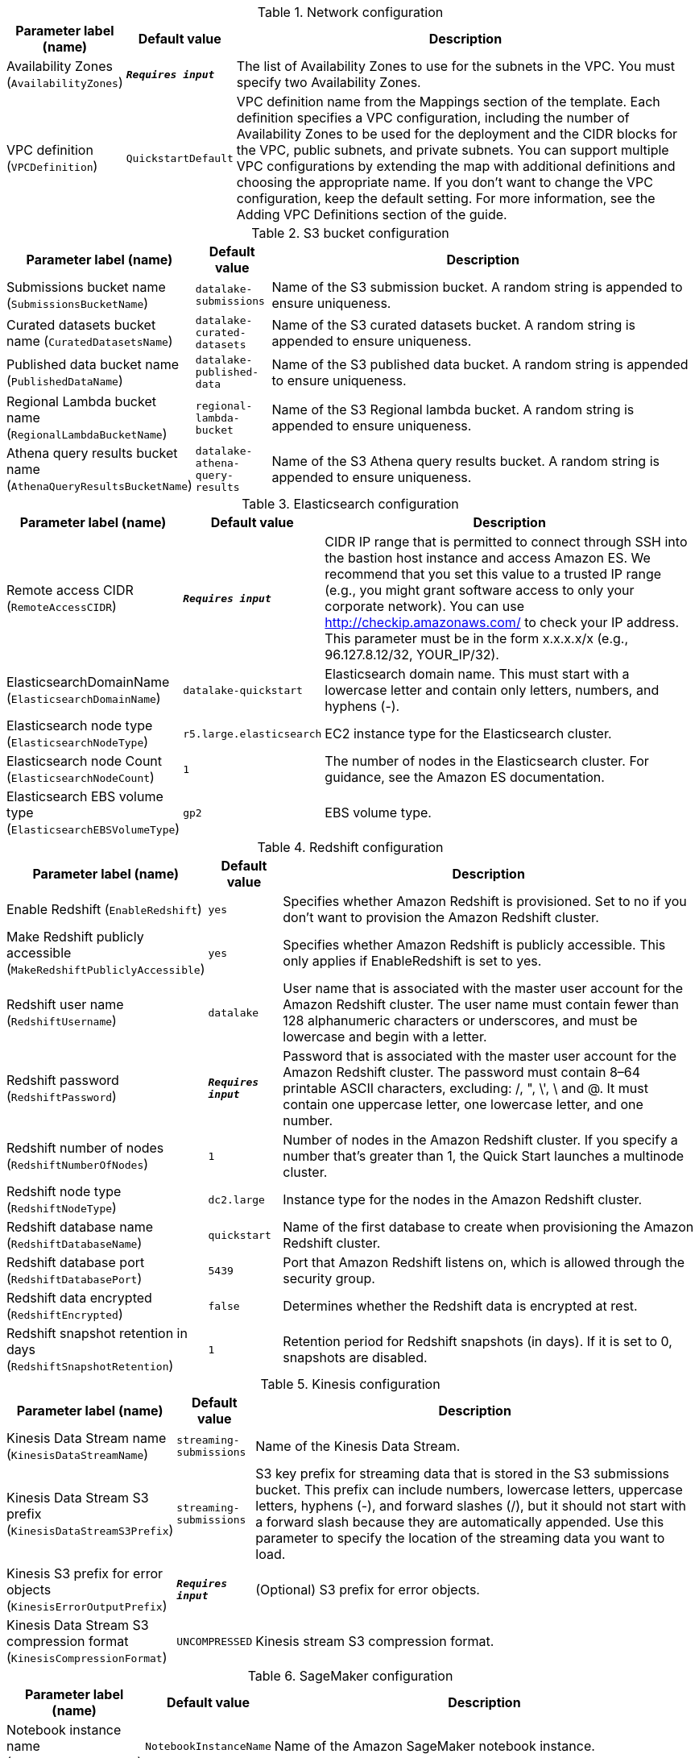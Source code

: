 
.Network configuration
[width="100%",cols="16%,11%,73%",options="header",]
|===
|Parameter label (name) |Default value|Description|Availability Zones
(`AvailabilityZones`)|`**__Requires input__**`|The list of Availability Zones to use for the subnets in the VPC. You must specify two Availability Zones.|VPC definition
(`VPCDefinition`)|`QuickstartDefault`|VPC definition name from the Mappings section of the template. Each definition specifies a VPC configuration, including the number of Availability Zones to be used for the deployment and the CIDR blocks for the VPC, public subnets, and private subnets. You can support multiple VPC configurations by extending the map with additional definitions and choosing the appropriate name. If you don’t want to change the VPC configuration, keep the default setting. For more information, see the Adding VPC Definitions section of the guide.
|===
.S3 bucket configuration
[width="100%",cols="16%,11%,73%",options="header",]
|===
|Parameter label (name) |Default value|Description|Submissions bucket name
(`SubmissionsBucketName`)|`datalake-submissions`|Name of the S3 submission bucket. A random string is appended to ensure uniqueness.|Curated datasets bucket name
(`CuratedDatasetsName`)|`datalake-curated-datasets`|Name of the S3 curated datasets bucket. A random string is appended to ensure uniqueness.|Published data bucket name
(`PublishedDataName`)|`datalake-published-data`|Name of the S3 published data bucket. A random string is appended to ensure uniqueness.|Regional Lambda bucket name
(`RegionalLambdaBucketName`)|`regional-lambda-bucket`|Name of the S3 Regional lambda bucket. A random string is appended to ensure uniqueness.|Athena query results bucket name
(`AthenaQueryResultsBucketName`)|`datalake-athena-query-results`|Name of the S3 Athena query results bucket. A random string is appended to ensure uniqueness.
|===
.Elasticsearch configuration
[width="100%",cols="16%,11%,73%",options="header",]
|===
|Parameter label (name) |Default value|Description|Remote access CIDR
(`RemoteAccessCIDR`)|`**__Requires input__**`|CIDR IP range that is permitted to connect through SSH into the bastion host instance and access Amazon ES. We recommend that you set this value to a trusted IP range (e.g., you might grant software access to only your corporate network). You can use http://checkip.amazonaws.com/  to check your IP address. This parameter must be in the form x.x.x.x/x (e.g., 96.127.8.12/32, YOUR_IP/32).|ElasticsearchDomainName
(`ElasticsearchDomainName`)|`datalake-quickstart`|Elasticsearch domain name. This must start with a lowercase letter and contain only letters, numbers, and hyphens (-).|Elasticsearch node type
(`ElasticsearchNodeType`)|`r5.large.elasticsearch`|EC2 instance type for the Elasticsearch cluster.|Elasticsearch node Count
(`ElasticsearchNodeCount`)|`1`|The number of nodes in the Elasticsearch cluster. For guidance, see the Amazon ES documentation.|Elasticsearch EBS volume type
(`ElasticsearchEBSVolumeType`)|`gp2`|EBS volume type.
|===
.Redshift configuration
[width="100%",cols="16%,11%,73%",options="header",]
|===
|Parameter label (name) |Default value|Description|Enable Redshift
(`EnableRedshift`)|`yes`|Specifies whether Amazon Redshift is provisioned.  Set to no if you don’t want to provision the Amazon Redshift cluster.|Make Redshift publicly accessible
(`MakeRedshiftPubliclyAccessible`)|`yes`|Specifies whether Amazon Redshift is publicly accessible. This only applies if EnableRedshift is set to yes.|Redshift user name
(`RedshiftUsername`)|`datalake`|User name that is associated with the master user account for the Amazon Redshift cluster. The user name must contain fewer than 128 alphanumeric characters or underscores, and must be lowercase and begin with a letter.|Redshift password
(`RedshiftPassword`)|`**__Requires input__**`|Password that is associated with the master user account for the Amazon Redshift cluster. The password must contain 8–64 printable ASCII characters, excluding: /, ", \', \ and @. It must contain one uppercase letter, one lowercase letter, and one number.|Redshift number of nodes
(`RedshiftNumberOfNodes`)|`1`|Number of nodes in the Amazon Redshift cluster. If you specify a number that’s greater than 1, the Quick Start launches a multinode cluster.|Redshift node type
(`RedshiftNodeType`)|`dc2.large`|Instance type for the nodes in the Amazon Redshift cluster.|Redshift database name
(`RedshiftDatabaseName`)|`quickstart`|Name of the first database to create when provisioning the Amazon Redshift cluster.|Redshift database port
(`RedshiftDatabasePort`)|`5439`|Port that Amazon Redshift listens on, which is allowed through the security group.|Redshift data encrypted
(`RedshiftEncrypted`)|`false`|Determines whether the Redshift data is encrypted at rest.|Redshift snapshot retention in days
(`RedshiftSnapshotRetention`)|`1`|Retention period for Redshift snapshots (in days). If it is set to 0, snapshots are disabled.
|===
.Kinesis configuration
[width="100%",cols="16%,11%,73%",options="header",]
|===
|Parameter label (name) |Default value|Description|Kinesis Data Stream name
(`KinesisDataStreamName`)|`streaming-submissions`|Name of the Kinesis Data Stream.|Kinesis Data Stream S3 prefix
(`KinesisDataStreamS3Prefix`)|`streaming-submissions`|S3 key prefix for streaming data that is stored in the S3 submissions bucket. This prefix can include numbers, lowercase letters, uppercase letters, hyphens (-), and forward slashes (/), but it should not start with a forward slash because they are automatically appended. Use this parameter to specify the location of the streaming data you want to load.|Kinesis S3 prefix for error objects
(`KinesisErrorOutputPrefix`)|`**__Requires input__**`|(Optional) S3 prefix for error objects.|Kinesis Data Stream S3 compression format
(`KinesisCompressionFormat`)|`UNCOMPRESSED`|Kinesis stream S3 compression format.
|===
.SageMaker configuration
[width="100%",cols="16%,11%,73%",options="header",]
|===
|Parameter label (name) |Default value|Description|Notebook instance name
(`NotebookInstanceName`)|`NotebookInstanceName`|Name of the Amazon SageMaker notebook instance.|Notebook instance type
(`NotebookInstanceType`)|`ml.t3.large`|EC2 instance type for the data-lake Amazon SageMaker notebook instance.
|===
.AWS Quick Start configuration
[width="100%",cols="16%,11%,73%",options="header",]
|===
|Parameter label (name) |Default value|Description|Quick Start S3 bucket name
(`QSS3BucketName`)|`aws-quickstart`|S3 bucket where the Quick Start templates and scripts are installed. If you decide to customize or extend the Quick Start for your own purposes, use this parameter to specify the S3 bucket name you created for your Quick Start assets. The bucket name can include numbers, lowercase letters, uppercase letters, and hyphens (-), but should not start or end with a hyphen.|Quick Start S3 bucket Region
(`QSS3BucketRegion`)|`us-east-1`|AWS Region where the Quick Start S3 bucket (QSS3BucketName) is hosted. If you use your own bucket, you must specify this value.|Quick Start S3 key prefix
(`QSS3KeyPrefix`)|`quickstart-datalake-foundation/`|S3 key prefix used to simulate a folder for your copy of Quick Start assets. Specify a value if you decide to customize or extend the Quick Start for your own purposes. This prefix can include numbers, lowercase letters, uppercase letters, hyphens (-), and forward slashes (/).|Key pair name
(`KeyPairName`)|`**__Requires input__**`|Key pairs allow you to securely connect to your instance after it launches.
|===